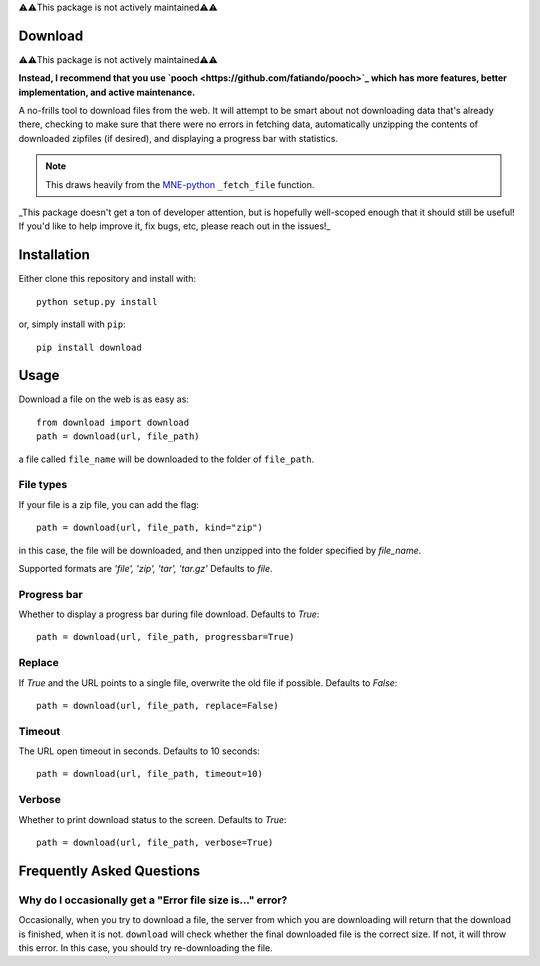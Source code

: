 ⚠️⚠️This package is not actively maintained⚠️⚠️

Download
--------

⚠️⚠️This package is not actively maintained⚠️⚠️

**Instead, I recommend that you use `pooch <https://github.com/fatiando/pooch>`_ which has more features, better implementation, and active maintenance.**

A no-frills tool to download files from the web. It will
attempt to be smart about not downloading data that's
already there, checking to make sure that
there were no errors in fetching data, automatically unzipping the contents
of downloaded zipfiles (if desired), and displaying a progress bar with
statistics.

.. note::

    This draws heavily from the
    `MNE-python <https://martinos.org/mne>`_ ``_fetch_file`` function.

_This package doesn't get a ton of developer attention, but is hopefully well-scoped
enough that it should still be useful! If you'd like to help improve it, fix bugs, etc,
please reach out in the issues!_

Installation
------------

Either clone this repository and install with::

  python setup.py install

or, simply install with ``pip``::

  pip install download

Usage
-----

Download a file on the web is as easy as::

  from download import download
  path = download(url, file_path)

a file called ``file_name`` will be downloaded to the folder of ``file_path``.

File types
^^^^^^^^^^

If your file is a zip file, you can add the flag::

  path = download(url, file_path, kind="zip")

in this case, the file will be downloaded, and then unzipped into the folder
specified by `file_name`.

Supported formats are `'file', 'zip', 'tar', 'tar.gz'`
Defaults to `file`.

Progress bar
^^^^^^^^^^^^

Whether to display a progress bar during file download.
Defaults to `True`::

  path = download(url, file_path, progressbar=True)

Replace
^^^^^^^

If `True` and the URL points to a single file, overwrite the old file if possible.
Defaults to `False`::

  path = download(url, file_path, replace=False)

Timeout
^^^^^^^

The URL open timeout in seconds.
Defaults to 10 seconds::

  path = download(url, file_path, timeout=10)

Verbose
^^^^^^^

Whether to print download status to the screen.
Defaults to `True`::

  path = download(url, file_path, verbose=True)


Frequently Asked Questions
--------------------------

.. _faq/file-size:

Why do I occasionally get a "Error file size is..." error?
^^^^^^^^^^^^^^^^^^^^^^^^^^^^^^^^^^^^^^^^^^^^^^^^^^^^^^^^^^

Occasionally, when you try to download a file, the server from
which you are downloading will return that the download is finished,
when it is not. ``download`` will check whether the final downloaded
file is the correct size. If not, it will throw this error. In this case,
you should try re-downloading the file.
